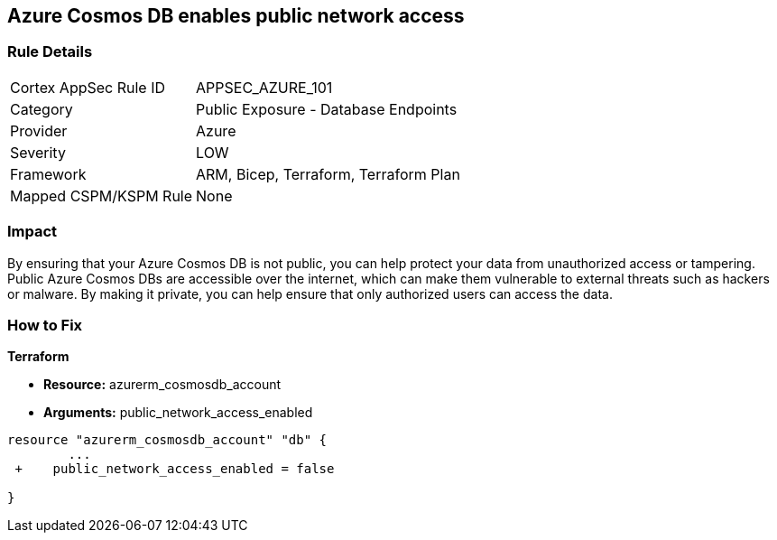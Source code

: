== Azure Cosmos DB enables public network access


=== Rule Details

[cols="1,2"]
|===
|Cortex AppSec Rule ID |APPSEC_AZURE_101
|Category |Public Exposure - Database Endpoints
|Provider |Azure
|Severity |LOW
|Framework |ARM, Bicep, Terraform, Terraform Plan
|Mapped CSPM/KSPM Rule |None
|===


=== Impact
By ensuring that your Azure Cosmos DB  is not public, you can help protect your data from unauthorized access or tampering.
Public Azure Cosmos DBs are accessible over the internet, which can make them vulnerable to external threats such as hackers or malware.
By making it private, you can help ensure that only authorized users can access the data.

=== How to Fix


*Terraform* 


* *Resource:* azurerm_cosmosdb_account
* *Arguments:* public_network_access_enabled


[source,go]
----
resource "azurerm_cosmosdb_account" "db" {
        ...
 +    public_network_access_enabled = false

}
----

